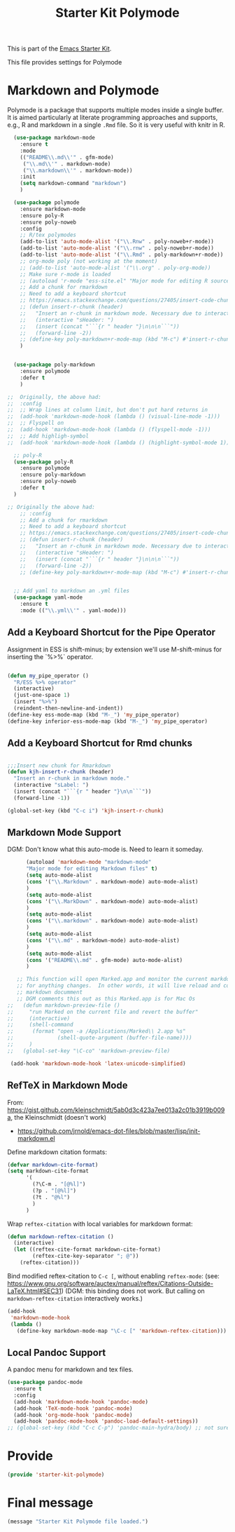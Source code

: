 # -*- coding: utf-8 -*-
# -*- find-file-hook: org-babel-execute-buffer -*-

#+TITLE: Starter Kit Polymode
#+OPTIONS: toc:nil num:nil ^:nil

This is part of the [[file:starter-kit.org][Emacs Starter Kit]]. 

This file provides settings for Polymode

* Markdown and Polymode 
Polymode is a package that supports multiple modes inside a single buffer. It is aimed particularly at literate programming approaches and supports, e.g., R and markdown in a single =.Rmd= file. So it is very useful with knitr in R.

#+source: Polymode
#+begin_src emacs-lisp :tangle yes :results silent
  (use-package markdown-mode
    :ensure t
    :mode
    (("README\\.md\\'" . gfm-mode)
     ("\\.md\\'" . markdown-mode)
     ("\\.markdown\\'" . markdown-mode))
    :init
    (setq markdown-command "markdown")
    )

  (use-package polymode
    :ensure markdown-mode
    :ensure poly-R
    :ensure poly-noweb
    :config
    ;; R/tex polymodes
    (add-to-list 'auto-mode-alist '("\\.Rnw" . poly-noweb+r-mode))
    (add-to-list 'auto-mode-alist '("\\.rnw" . poly-noweb+r-mode))
    (add-to-list 'auto-mode-alist '("\\.Rmd" . poly-markdown+r-mode))
    ;; org-mode poly (not working at the moment)
    ;; (add-to-list 'auto-mode-alist '("\\.org" . poly-org-mode))
    ;; Make sure r-mode is loaded
    ;; (autoload 'r-mode "ess-site.el" "Major mode for editing R source." t)
    ;; Add a chunk for rmarkdown
    ;; Need to add a keyboard shortcut
    ;; https://emacs.stackexchange.com/questions/27405/insert-code-chunk-in-r-markdown-with-yasnippet-and-polymode
    ;; (defun insert-r-chunk (header) 
    ;;   "Insert an r-chunk in markdown mode. Necessary due to interactions between polymode and yas snippet" 
    ;;   (interactive "sHeader: ") 
    ;;   (insert (concat "```{r " header "}\n\n\n```")) 
    ;;   (forward-line -2))
    ;; (define-key poly-markdown+r-mode-map (kbd "M-c") #'insert-r-chunk)
    )


  (use-package poly-markdown
    :ensure polymode
    :defer t
    )

;;  Originally, the above had: 
;;  :config
;;  ;; Wrap lines at column limit, but don't put hard returns in
;;  (add-hook 'markdown-mode-hook (lambda () (visual-line-mode -1)))
;;  ;; Flyspell on
;;  (add-hook 'markdown-mode-hook (lambda () (flyspell-mode -1))) 
;;  ;; Add highligh-symbol 
;;  (add-hook 'markdown-mode-hook (lambda () (highlight-symbol-mode 1)))  ;; now in =dgm.org=

  ;; poly-R
  (use-package poly-R
    :ensure polymode
    :ensure poly-markdown
    :ensure poly-noweb
    :defer t
  )

;; Originally the above had:
    ;; :config
    ;; Add a chunk for rmarkdown
    ;; Need to add a keyboard shortcut
    ;; https://emacs.stackexchange.com/questions/27405/insert-code-chunk-in-r-markdown-with-yasnippet-and-polymode
    ;; (defun insert-r-chunk (header) 
    ;;   "Insert an r-chunk in markdown mode. Necessary due to interactions between polymode and yas snippet" 
    ;;   (interactive "sHeader: ") 
    ;;   (insert (concat "```{r " header "}\n\n\n```")) 
    ;;   (forward-line -2))
    ;; (define-key poly-markdown+r-mode-map (kbd "M-c") #'insert-r-chunk)


  ;; Add yaml to markdown an .yml files
  (use-package yaml-mode
    :ensure t
    :mode (("\\.yml\\'" . yaml-mode)))
#+end_src

** Add a Keyboard Shortcut for the Pipe Operator

Assignment in ESS is shift-minus; by extension we'll use M-shift-minus for inserting the `%>%` operator.

#+src-name: ess-pipe-shortcut
#+begin_src emacs-lisp :tangle yes :results silent

(defun my_pipe_operator ()
  "R/ESS %>% operator"
  (interactive)
  (just-one-space 1)
  (insert "%>%")
  (reindent-then-newline-and-indent))
(define-key ess-mode-map (kbd "M-_") 'my_pipe_operator)
(define-key inferior-ess-mode-map (kbd "M-_") 'my_pipe_operator)
#+end_src

** Add a Keyboard Shortcut for Rmd chunks

#+src-name: rmd-chunk-insert
#+BEGIN_SRC emacs-lisp :tangle yes :results silent

;;;Insert new chunk for Rmarkdown
(defun kjh-insert-r-chunk (header) 
  "Insert an r-chunk in markdown mode." 
  (interactive "sLabel: ") 
  (insert (concat "```{r " header "}\n\n```")) 
  (forward-line -1))

(global-set-key (kbd "C-c i") 'kjh-insert-r-chunk)
#+END_SRC

** Markdown Mode Support

DGM: Don't know what this auto-mode is. Need to learn it someday.

#+srcname: markdown-mode
#+begin_src emacs-lisp :tangle yes :results silent
      (autoload 'markdown-mode "markdown-mode"
      "Major mode for editing Markdown files" t)
      (setq auto-mode-alist
      (cons '("\\.Markdown" . markdown-mode) auto-mode-alist)
      )
      (setq auto-mode-alist
      (cons '("\\.MarkDown" . markdown-mode) auto-mode-alist)
      )
      (setq auto-mode-alist
      (cons '("\\.markdown" . markdown-mode) auto-mode-alist)
      )
      (setq auto-mode-alist
      (cons '("\\.md" . markdown-mode) auto-mode-alist)
      )
      (setq auto-mode-alist
      (cons '("README\\.md" . gfm-mode) auto-mode-alist)
      )

   ;; This function will open Marked.app and monitor the current markdown document
   ;; for anything changes.  In other words, it will live reload and convert the
   ;; markdown documment
   ;; DGM comments this out as this Marked.app is for Mac Os
;;   (defun markdown-preview-file ()
;;     "run Marked on the current file and revert the buffer"
;;     (interactive)
;;     (shell-command
;;      (format "open -a /Applications/Marked\\ 2.app %s"
;;              (shell-quote-argument (buffer-file-name))))
;;     )  
;;   (global-set-key "\C-co" 'markdown-preview-file) 

 (add-hook 'markdown-mode-hook 'latex-unicode-simplified)

#+end_src

** RefTeX in Markdown Mode

From: https://gist.github.com/kleinschmidt/5ab0d3c423a7ee013a2c01b3919b009a, the Kleinschmidt (doesn't work)
- https://github.com/jrnold/emacs-dot-files/blob/master/lisp/init-markdown.el

Define markdown citation formats:

#+begin_src emacs-lisp :tangle yes :results silent
(defvar markdown-cite-format)
(setq markdown-cite-format
      '(
        (?\C-m . "[@%l]")
        (?p . "[@%l]")
        (?t . "@%l")
        )
      )
#+end_src

#+RESULTS:
: ((13 . [@%l]) (112 . [@%l]) (116 . @%l))


Wrap =reftex-citation= with local variables for markdown format:

#+begin_src emacs-lisp :tangle yes :results silent
(defun markdown-reftex-citation ()
  (interactive)
  (let ((reftex-cite-format markdown-cite-format)
        (reftex-cite-key-separator "; @"))
    (reftex-citation)))
#+end_src

#+RESULTS:
: markdown-reftex-citation

Bind modified reftex-citation to =C-c [=, without enabling =reftex-mode=:
(see: https://www.gnu.org/software/auctex/manual/reftex/Citations-Outside-LaTeX.html#SEC31)
(DGM: this binding does not work. But calling on =markdown-reftex-citation= interactively works.)

#+begin_src emacs-lisp :tangle yes :results silent
(add-hook
 'markdown-mode-hook
 (lambda ()
   (define-key markdown-mode-map "\C-c [" 'markdown-reftex-citation)))
#+end_src


** Local Pandoc Support

A pandoc menu for markdown and tex files.

#+src-name: pandoc_mode
#+begin_src emacs-lisp :tangle yes :results silent
  (use-package pandoc-mode
    :ensure t
    :config
    (add-hook 'markdown-mode-hook 'pandoc-mode)
    (add-hook 'TeX-mode-hook 'pandoc-mode)  
    (add-hook 'org-mode-hook 'pandoc-mode)
    (add-hook 'pandoc-mode-hook 'pandoc-load-default-settings))
  ;; (global-set-key (kbd "C-c C-p") 'pandoc-main-hydra/body) ;; not sure it is taken
#+end_src

#+RESULTS:
: #s(hash-table size 65 test eql rehash-size 1.5 rehash-threshold 0.8125 data (:use-package (24183 46334 164638 301000) :init (24183 46334 164624 693000) :config (24183 46334 164356 613000) :config-secs (0 0 468 902000) :init-secs (0 0 1027 418000) :use-package-secs (0 0 1110 6000)))

* Provide
#+begin_src emacs-lisp :tangle yes :results silent
(provide 'starter-kit-polymode)
#+end_src

#+RESULTS:
: starter-kit-stats

* Final message
#+source: message-line
#+begin_src emacs-lisp :tangle yes :results silent
  (message "Starter Kit Polymode file loaded.")
#+end_src
